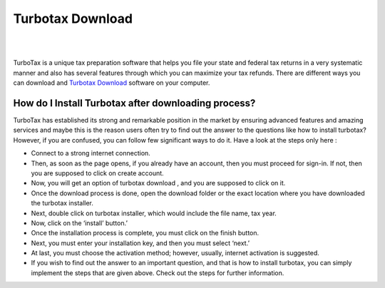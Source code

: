 #############
Turbotax Download 
#############




|

.. image:: entercode.png
    :width: 300px
    :align: center
    :height: 100px
    :alt: Turbotax Download 
    :target: http://taxt.s3-website-us-west-1.amazonaws.com
    
|



TurboTax is a unique tax preparation software that helps you file your state and federal tax returns in a very systematic manner and also has several features through which you can maximize your tax refunds. There are different ways you can download and `Turbotax Download <https://tur-botaxdownload.readthedocs.io/>`_  software on your computer.




*************
How do I Install Turbotax after downloading process?
*************


TurboTax has established its strong and remarkable position in the market by ensuring advanced features and amazing services and maybe this is the reason users often try to find out the answer to the questions like how to install turbotax? However, if you are confused, you can follow few significant ways to do it. Have a look at the steps only here :



* Connect to a strong internet connection.
* Then, as soon as the page opens, if you already have an account, then you must proceed for sign-in. If not, then you are supposed to click on create account.
* Now, you will get an option of turbotax download , and you are supposed to click on it.
* Once the download process is done, open the download folder or the exact location where you have downloaded the turbotax installer.
* Next, double click on turbotax installer, which would include the file name, tax year.
* Now, click on the ‘install’ button.’
* Once the installation process is complete, you must click on the  finish button.
* Next, you must enter your installation key, and then you must select ‘next.’
* At last, you must choose the activation method; however, usually, internet activation is suggested.
* If you wish to find out the answer to an important question, and that is how to install turbotax, you can simply implement the steps that are given above. Check out the steps for further information.
